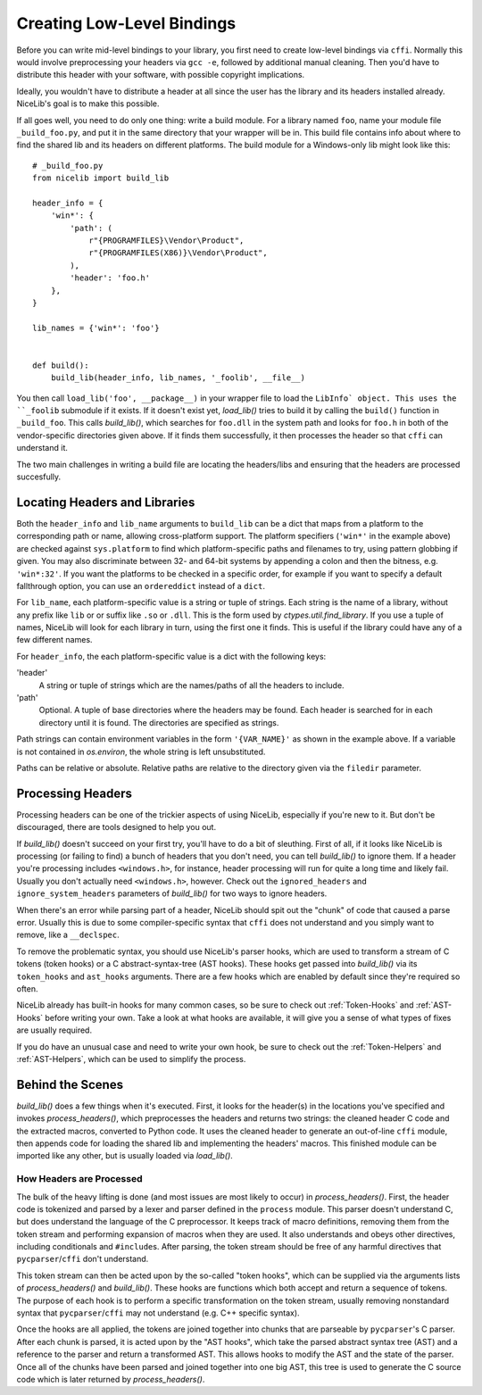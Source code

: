 Creating Low-Level Bindings
===========================

Before you can write mid-level bindings to your library, you first need to create low-level bindings via ``cffi``. Normally this would involve preprocessing your headers via ``gcc -e``, followed by additional manual cleaning. Then you'd have to distribute this header with your software, with possible copyright implications.

Ideally, you wouldn't have to distribute a header at all since the user has the library and its headers installed already. NiceLib's goal is to make this possible.

If all goes well, you need to do only one thing: write a build module. For a library named ``foo``, name your module file ``_build_foo.py``, and put it in the same directory that your wrapper will be in. This build file contains info about where to find the shared lib and its headers on different platforms. The build module for a Windows-only lib might look like this::

    # _build_foo.py
    from nicelib import build_lib

    header_info = {
        'win*': {
            'path': (
                r"{PROGRAMFILES}\Vendor\Product",
                r"{PROGRAMFILES(X86)}\Vendor\Product",
            ),
            'header': 'foo.h'
        },
    }

    lib_names = {'win*': 'foo'}


    def build():
        build_lib(header_info, lib_names, '_foolib', __file__)

You then call ``load_lib('foo', __package__)`` in your wrapper file to load the ``LibInfo` object. This uses the ``_foolib`` submodule if it exists. If it doesn't exist yet, `load_lib()` tries to build it by calling the ``build()`` function in ``_build_foo``. This calls `build_lib()`, which searches for ``foo.dll`` in the system path and looks for ``foo.h`` in both of the vendor-specific directories given above. If it finds them successfully, it then processes the header so that ``cffi`` can understand it.

The two main challenges in writing a build file are locating the headers/libs and ensuring that the headers are processed succesfully.


Locating Headers and Libraries
------------------------------
Both the ``header_info`` and ``lib_name`` arguments to ``build_lib`` can be a dict that maps from a platform to the corresponding path or name, allowing cross-platform support. The platform specifiers (``'win*'`` in the example above) are checked against ``sys.platform`` to find which platform-specific paths and filenames to try, using pattern globbing if given. You may also discriminate between 32- and 64-bit systems by appending a colon and then the bitness, e.g. ``'win*:32'``. If you want the platforms to be checked in a specific order, for example if you want to specify a default fallthrough option, you can use an ``ordereddict`` instead of a ``dict``.

For ``lib_name``, each platform-specific value is a string or tuple of strings. Each string is the name of a library, without any prefix like ``lib`` or or suffix like ``.so`` or ``.dll``. This is the form used by `ctypes.util.find_library`. If you use a tuple of names, NiceLib will look for each library in turn, using the first one it finds. This is useful if the library could have any of a few different names.

For ``header_info``, the each platform-specific value is a dict with the following keys:

'header'
    A string or tuple of strings which are the names/paths of all the headers to include.

'path'
    Optional. A tuple of base directories where the headers may be found. Each header is searched
    for in each directory until it is found. The directories are specified as strings.

Path strings can contain environment variables in the form ``'{VAR_NAME}'`` as shown in the example above. If a variable is not contained in `os.environ`, the whole string is left unsubstituted.

Paths can be relative or absolute. Relative paths are relative to the directory given via the ``filedir`` parameter.


Processing Headers
------------------
Processing headers can be one of the trickier aspects of using NiceLib, especially if you're new to it. But don't be discouraged, there are tools designed to help you out.

If `build_lib()` doesn't succeed on your first try, you'll have to do a bit of sleuthing. First of all, if it looks like NiceLib is processing (or failing to find) a bunch of headers that you don't need, you can tell `build_lib()` to ignore them. If a header you're processing includes ``<windows.h>``, for instance, header processing will run for quite a long time and likely fail. Usually you don't actually need ``<windows.h>``, however. Check out the ``ignored_headers`` and ``ignore_system_headers`` parameters of `build_lib()` for two ways to ignore headers.

When there's an error while parsing part of a header, NiceLib should spit out the "chunk" of code that caused a parse error. Usually this is due to some compiler-specific syntax that ``cffi`` does not understand and you simply want to remove, like a ``__declspec``.

To remove the problematic syntax, you should use NiceLib's parser hooks, which are used to transform a stream of C tokens (token hooks) or a C abstract-syntax-tree (AST hooks). These hooks get passed into `build_lib()` via its ``token_hooks`` and ``ast_hooks`` arguments. There are a few hooks which are enabled by default since they're required so often.

NiceLib already has built-in hooks for many common cases, so be sure to check out :ref:`Token-Hooks` and :ref:`AST-Hooks` before writing your own. Take a look at what hooks are available, it will give you a sense of what types of fixes are usually required.

If you do have an unusual case and need to write your own hook, be sure to check out the :ref:`Token-Helpers` and :ref:`AST-Helpers`, which can be used to simplify the process.


Behind the Scenes
-----------------

`build_lib()` does a few things when it's executed. First, it looks for the header(s) in the locations you've specified and invokes `process_headers()`, which preprocesses the headers and returns two strings: the cleaned header C code and the extracted macros, converted to Python code. It uses the cleaned header to generate an out-of-line ``cffi`` module, then appends code for loading the shared lib and implementing the headers' macros. This finished module can be imported like any other, but is usually loaded via `load_lib()`.

How Headers are Processed
"""""""""""""""""""""""""
The bulk of the heavy lifting is done (and most issues are most likely to occur) in `process_headers()`. First, the header code is tokenized and parsed by a lexer and parser defined in the ``process`` module. This parser doesn't understand C, but does understand the language of the C preprocessor. It keeps track of macro definitions, removing them from the token stream and performing expansion of macros when they are used. It also understands and obeys other directives, including conditionals and ``#include``\s. After parsing, the token stream should be free of any harmful directives that ``pycparser``/``cffi`` don't understand.

This token stream can then be acted upon by the so-called "token hooks", which can be supplied via the arguments lists of `process_headers()` and `build_lib()`. These hooks are functions which both accept and return a sequence of tokens. The purpose of each hook is to perform a specific transformation on the token stream, usually removing nonstandard syntax that ``pycparser``/``cffi`` may not understand (e.g. C++ specific syntax).

Once the hooks are all applied, the tokens are joined together into chunks that are parseable by ``pycparser``\'s C parser. After each chunk is parsed, it is acted upon by the "AST hooks", which take the parsed abstract syntax tree (AST) and a reference to the parser and return a transformed AST. This allows hooks to modify the AST and the state of the parser. Once all of the chunks have been parsed and joined together into one big AST, this tree is used to generate the C source code which is later returned by `process_headers()`.
